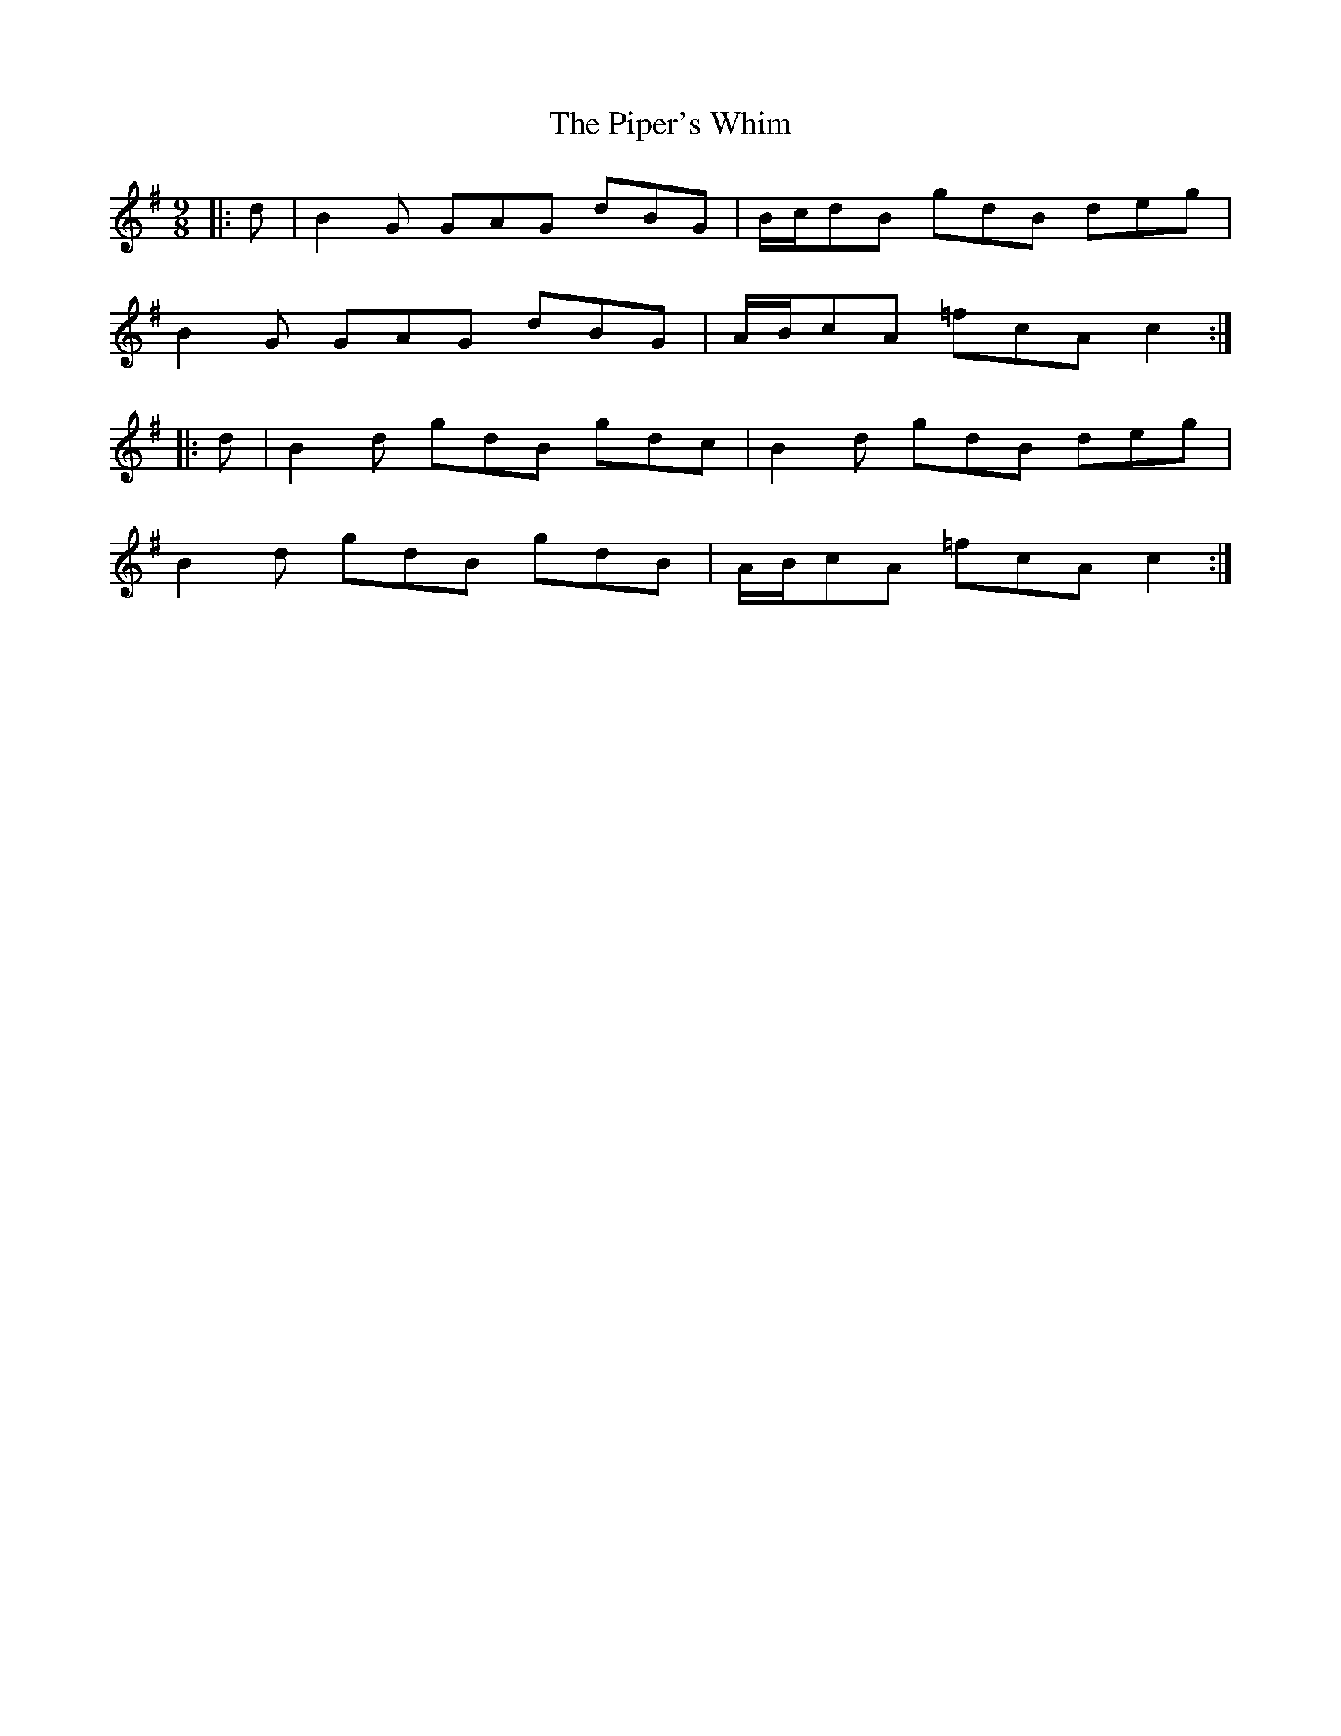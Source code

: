 X: 32434
T: Piper's Whim, The
R: slip jig
M: 9/8
K: Gmajor
|:d|B2 G GAG dBG|B/c/dB gdB deg|
B2 G GAG dBG|A/B/cA =fcA c2:|
|:d|B2 d gdB gdc|B2 d gdB deg|
B2 d gdB gdB|A/B/cA =fcA c2:|

